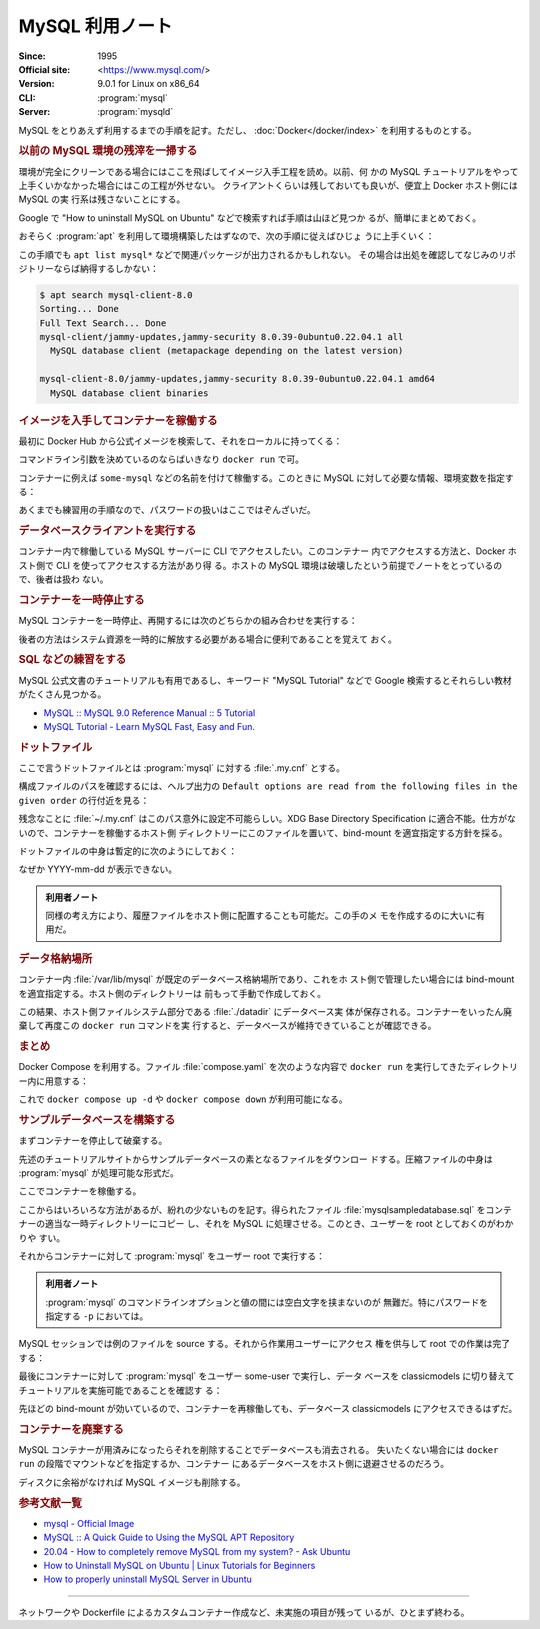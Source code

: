 ======================================================================
MySQL 利用ノート
======================================================================

:Since: 1995
:Official site: <https://www.mysql.com/>
:Version: 9.0.1 for Linux on x86_64
:CLI: :program:`mysql`
:Server: :program:`mysqld`

MySQL をとりあえず利用するまでの手順を記す。ただし、
:doc:`Docker</docker/index>` を利用するものとする。

.. rubric:: 以前の MySQL 環境の残滓を一掃する

環境が完全にクリーンである場合にはここを飛ばしてイメージ入手工程を読め。以前、何
かの MySQL チュートリアルをやって上手くいかなかった場合にはこの工程が外せない。
クライアントくらいは残しておいても良いが、便宜上 Docker ホスト側には MySQL の実
行系は残さないことにする。

Google で "How to uninstall MySQL on Ubuntu" などで検索すれば手順は山ほど見つか
るが、簡単にまとめておく。

おそらく :program:`apt` を利用して環境構築したはずなので、次の手順に従えばひじょ
うに上手くいく：

.. sourcecode:: console
   :caption: アンインストール手順例

   $ sudo systemctl stop mysqld
   $ sudo apt purge mysql-server mysql-common mysql-server-core-* mysql-client-core-*
   $ sudo rm -rf {/var/lib/,/var/log/,/etc/}mysql/
   $ sudo deluser --remove-home mysql
   $ sudo delgroup mysql
   $ sudo apt remove dbconfig-mysql

この手順でも ``apt list mysql*`` などで関連パッケージが出力されるかもしれない。
その場合は出処を確認してなじみのリポジトリーならば納得するしかない：

.. sourcecode:: console

   $ apt search mysql-client-8.0
   Sorting... Done
   Full Text Search... Done
   mysql-client/jammy-updates,jammy-security 8.0.39-0ubuntu0.22.04.1 all
     MySQL database client (metapackage depending on the latest version)

   mysql-client-8.0/jammy-updates,jammy-security 8.0.39-0ubuntu0.22.04.1 amd64
     MySQL database client binaries

.. rubric:: イメージを入手してコンテナーを稼働する

最初に Docker Hub から公式イメージを検索して、それをローカルに持ってくる：

.. sourcecode:: console
   :caption: MySQL イメージ取得例

   $ docker search MySQL --filter=stars=5000
   NAME      DESCRIPTION                                     STARS     OFFICIAL
   mysql     MySQL is a widely used, open-source relation…   15262     [OK]
   mariadb   MariaDB Server is a high performing open sou…   5805      [OK]
   $ docker pull mysql
   Using default tag: latest
   latest: Pulling from library/mysql
   ae34d51c6da2: Download complete
   fe4b01031aab: Download complete
   cc168a9482de: Download complete
   d9a40b27c30f: Download complete
   aa72c34c4347: Download complete
   473ade985fa2: Download complete
   10e5505c3ae4: Download complete
   3e3fac98ea83: Download complete
   a79ade39aab9: Download complete
   3ca3786815dd: Download complete
   Digest: sha256:d8df069848906979fd7511db00dc22efeb0a33a990d87c3c6d3fcdafd6fc6123
   Status: Downloaded newer image for mysql:latest
   docker.io/library/mysql:latest
   $ docker images --filter reference=mysql
   REPOSITORY   TAG       IMAGE ID       CREATED      SIZE
   mysql        latest    d8df06984890   9 days ago   802MB

コマンドライン引数を決めているのならばいきなり ``docker run`` で可。

.. seealso::

   MariaDB については :doc:`./mariadb` で探求する。

コンテナーに例えば ``some-mysql`` などの名前を付けて稼働する。このときに MySQL
に対して必要な情報、環境変数を指定する：

.. sourcecode:: console
   :caption: MySQL コンテナー稼働コマンド例

   $ docker create --name some-mysql \
       -e MYSQL_USER=some-user \
       -e MYSQL_PASSWORD=some-secret-pw \
       -e MYSQL_ROOT_PASSWORD=my-secret-pw mysql
   6460fcdc5e4b7b3b05c51b2ba3b903728cc3f5e97b2f832162d451355259590e
   $ docker start some-mysql

あくまでも練習用の手順なので、パスワードの扱いはここではぞんざいだ。

.. rubric:: データベースクライアントを実行する

コンテナー内で稼働している MySQL サーバーに CLI でアクセスしたい。このコンテナー
内でアクセスする方法と、Docker ホスト側で CLI を使ってアクセスする方法があり得
る。ホストの MySQL 環境は破壊したという前提でノートをとっているので、後者は扱わ
ない。

.. sourcecode:: console
   :caption: 稼働中の MySQL コンテナーで CLI を対話的に起動する例

   $ docker exec -it some-mysql mysql -u some-user -p
   Enter password:
   Welcome to the MySQL monitor.  Commands end with ; or \g.
   Your MySQL connection id is 10
   Server version: 9.0.1 MySQL Community Server - GPL

   Copyright (c) 2000, 2024, Oracle and/or its affiliates.

   Oracle is a registered trademark of Oracle Corporation and/or its
   affiliates. Other names may be trademarks of their respective
   owners.

   Type 'help;' or '\h' for help. Type '\c' to clear the current input statement.

   mysql>

.. rubric:: コンテナーを一時停止する

MySQL コンテナーを一時停止、再開するには次のどちらかの組み合わせを実行する：

.. sourcecode:: console
   :caption: コンテナー一時停止＆再開例

   $ docker stop some-mysql
   $ docker start some-mysql

   $ docker pause some-mysql
   $ docker unpause some-mysql

後者の方法はシステム資源を一時的に解放する必要がある場合に便利であることを覚えて
おく。

.. rubric:: SQL などの練習をする

MySQL 公式文書のチュートリアルも有用であるし、キーワード "MySQL Tutorial" などで
Google 検索するとそれらしい教材がたくさん見つかる。

* `MySQL :: MySQL 9.0 Reference Manual :: 5 Tutorial
  <https://dev.mysql.com/doc/refman/9.0/en/tutorial.html>`__
* `MySQL Tutorial - Learn MySQL Fast, Easy and Fun.
  <https://www.mysqltutorial.org/>`__

.. rubric:: ドットファイル

ここで言うドットファイルとは :program:`mysql` に対する :file:`.my.cnf` とする。

.. todo::

   少し調べたら :program:`mysql` の他に :program:`mysqlsh` というクライアントプ
   ログラムが存在するようだ。こちらのほうがカスタマイズしやすい？

構成ファイルのパスを確認するには、ヘルプ出力の ``Default options are read from
the following files in the given order`` の行付近を見る：

.. sourcecode:: console
   :caption: ロードされるドットファイルパスを得る例

   # mysql --help | grep -A1 "Default options"
   Default options are read from the following files in the given order:
   /etc/my.cnf /etc/mysql/my.cnf /usr/etc/my.cnf ~/.my.cnf

残念なことに :file:`~/.my.cnf` はこのパス意外に設定不可能らしい。XDG Base
Directory Specification に適合不能。仕方がないので、コンテナーを稼働するホスト側
ディレクトリーにこのファイルを置いて、bind-mount を適宜指定する方針を採る。

.. sourcecode:: console
   :caption: コンテナー再作成例

   $ docker stop some-mysql; docker rm some-mysql
   $ docker create --name some-mysql \
       -e MYSQL_USER=some-user \
       -e MYSQL_PASSWORD=some-secret-pw \
       -e MYSQL_ROOT_PASSWORD=my-secret-pw \
       --mount type=bind,source=/path/to/.my.cnf,target=/root/.my.cnf,readonly \
       mysql

ドットファイルの中身は暫定的に次のようにしておく：

.. sourcecode:: ini
   :caption: Example of :file:`.my.cnf`

   [client]
   user=some-user
   password=some-secret-pw
   prompt='\\u \\R:\\m:\\s [\\c]>\\_'

なぜか YYYY-mm-dd が表示できない。

.. admonition:: 利用者ノート

   同様の考え方により、履歴ファイルをホスト側に配置することも可能だ。この手のメ
   モを作成するのに大いに有用だ。

.. rubric:: データ格納場所

コンテナー内 :file:`/var/lib/mysql` が既定のデータベース格納場所であり、これをホ
スト側で管理したい場合には bind-mount を適宜指定する。ホスト側のディレクトリーは
前もって手動で作成しておく。

.. sourcecode:: console
   :caption: :file:`/path/to` は差し当たり ``$PWD`` にしておけ

   $ docker run -d \
       --name some-mysql \
       -e MYSQL_USER=some-user \
       -e MYSQL_PASSWORD=some-secret-pw \
       -e MYSQL_ROOT_PASSWORD=my-secret-pw \
       --mount type=bind,source=/path/to/.my.cnf,target=/root/.my.cnf,readonly \
       --mount type=bind,source=/path/to/datadir,target=/var/lib/mysql \
       postgres

この結果、ホスト側ファイルシステム部分である :file:`./datadir` にデータベース実
体が保存される。コンテナーをいったん廃棄して再度この ``docker run`` コマンドを実
行すると、データベースが維持できていることが確認できる。

.. rubric:: まとめ

Docker Compose を利用する。ファイル :file:`compose.yaml` を次のような内容で
``docker run`` を実行してきたディレクトリー内に用意する：

.. sourcecode:: yaml
   :caption: Example of :file:`compose.yaml`

   services:
     db:
       container_name: mysql
       image: mysql
       environment:
         MYSQL_USER: some-user
         MYSQL_PASSWORD: some-secret-pw
         MYSQL_ROOT_PASSWORD: my-secret-pw
       volumes:
       - type: bind
         source: /path/to/datadir
         target: /var/lib/mysql
       - type: bind
         source: /path/to/.my.cnf
         target: /root/.my.cnf
         read_only: true

これで ``docker compose up -d`` や ``docker compose down`` が利用可能になる。

.. rubric:: サンプルデータベースを構築する

まずコンテナーを停止して破棄する。

先述のチュートリアルサイトからサンプルデータベースの素となるファイルをダウンロー
ドする。圧縮ファイルの中身は :program:`mysql` が処理可能な形式だ。

.. sourcecode:: console
   :caption: サンプルデータベースをダウンロードして解答する

   $ curl -O https://www.mysqltutorial.org/wp-content/uploads/2023/10/mysqlsampledatabase.zip
   $ unzip mysqlsampledatabase.zip

ここでコンテナーを稼働する。

ここからはいろいろな方法があるが、紛れの少ないものを記す。得られたファイル
:file:`mysqlsampledatabase.sql` をコンテナーの適当な一時ディレクトリーにコピー
し、それを MySQL に処理させる。このとき、ユーザーを root としておくのがわかりや
すい。

それからコンテナーに対して :program:`mysql` をユーザー root で実行する：

.. sourcecode:: console
   :caption: ファイルをコンテナーにコピーした後、データベースにログイン

   $ docker cp ./mysqlsampledatabase.sql some-mysql:/tmp
   $ docker exec -it some-mysql mysql -uroot -pmy-secret-pw

.. admonition:: 利用者ノート

   :program:`mysql` のコマンドラインオプションと値の間には空白文字を挟まないのが
   無難だ。特にパスワードを指定する ``-p`` においては。

MySQL セッションでは例のファイルを source する。それから作業用ユーザーにアクセス
権を供与して root での作業は完了する：

.. sourcecode:: mysql
   :caption: サンプルデータベースをインポートする例

   mysql> source /tmp/mysqlsampledatabase.sql
   mysql> GRANT ALL PRIVILEGES ON classicmodels.* TO 'some-user'@'%';
   mysql> quit

最後にコンテナーに対して :program:`mysql` をユーザー some-user で実行し、データ
ベースを classicmodels に切り替えてチュートリアルを実施可能であることを確認す
る：

.. sourcecode:: mysql
   :caption: サンプルデータベースを確認

   mysql> show databases;
   mysql> use classicmodels;
   mysql> show tables;

先ほどの bind-mount が効いているので、コンテナーを再稼働しても、データベース
classicmodels にアクセスできるはずだ。

.. rubric:: コンテナーを廃棄する

MySQL コンテナーが用済みになったらそれを削除することでデータベースも消去される。
失いたくない場合には ``docker run`` の段階でマウントなどを指定するか、コンテナー
にあるデータベースをホスト側に退避させるのだろう。

.. sourcecode:: console
   :caption: コンテナーを捨てるコマンド例

   $ docker stop some-mysql
   $ docker rm some-mysql

ディスクに余裕がなければ MySQL イメージも削除する。

.. rubric:: 参考文献一覧

* `mysql - Official Image <https://hub.docker.com/_/mysql>`__
* `MySQL :: A Quick Guide to Using the MySQL APT Repository
  <https://dev.mysql.com/doc/mysql-apt-repo-quick-guide/en/>`__
* `20.04 - How to completely remove MySQL from my system? - Ask Ubuntu
  <https://askubuntu.com/questions/1270094/how-to-completely-remove-mysql-from-my-system>`__
* `How to Uninstall MySQL on Ubuntu | Linux Tutorials for Beginners
  <https://webhostinggeeks.com/howto/how-to-uninstall-mysql-on-ubuntu/>`__
* `How to properly uninstall MySQL Server in Ubuntu
  <https://www.fosslinux.com/96135/how-to-properly-uninstall-mysql-server-in-ubuntu.htm>`__

----

ネットワークや Dockerfile によるカスタムコンテナー作成など、未実施の項目が残って
いるが、ひとまず終わる。
